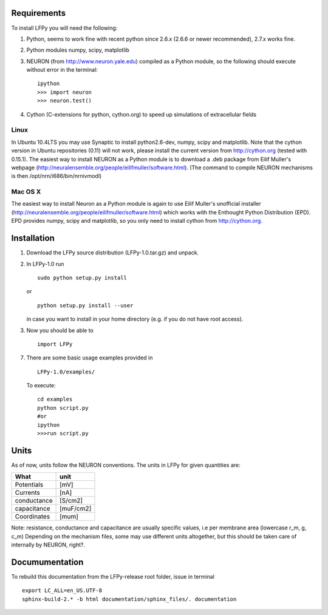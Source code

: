 Requirements
============

To install LFPy you will need the following:

1.  Python, seems to work fine with recent python since 2.6.x (2.6.6 or newer recommended), 2.7.x works fine.
2.  Python modules numpy, scipy, matplotlib
3.  NEURON (from http://www.neuron.yale.edu) compiled as a Python module, so the following should execute without error in the terminal:
    ::
    
        ipython
        >>> import neuron
        >>> neuron.test()

	
   
4.  Cython (C-extensions for python, cython.org) to speed up simulations of extracellular fields

Linux
-----

In Ubuntu 10.4LTS you may use Synaptic to install python2.6-dev, numpy, scipy and matplotlib. Note that the cython version in Ubuntu repositories (0.11) will not work, please install the current version from http://cython.org (tested with 0.15.1). The easiest way to install NEURON as a Python module is to download a .deb package from Eilif Muller's webpage (http://neuralensemble.org/people/eilifmuller/software.html). (The command to compile NEURON
mechanisms is then /opt/nrn/i686/bin/nrnivmodl)

Mac OS X
--------

The easiest way to install Neuron as a Python module is again to use Eilif Muller's unofficial installer (http://neuralensemble.org/people/eilifmuller/software.html) which works with the Enthought Python Distribution (EPD). EPD provides numpy, scipy and matplotlib, so you only need to install cython from http://cython.org. 

Installation
============  

1.  Download the LFPy source distribution (LFPy-1.0.tar.gz) and unpack.

2.  In LFPy-1.0 run
    ::
    
        sudo python setup.py install
    
    or ::
    
        python setup.py install --user
    
    in case you want to install in your home directory (e.g. if you do not have root access).
    
3.  Now you should be able to 
    ::  
    
        import LFPy
    

7.  There are some basic usage examples provided in 
    ::
    
        LFPy-1.0/examples/

    To execute:
    :: 
    
        cd examples
        python script.py
        #or
        ipython
        >>>run script.py

Units
=====

As of now, units follow the NEURON conventions.
The units in LFPy for given quantities are:

+-------------+-----------+
| What        | unit      |
+=============+===========+
| Potentials  | [mV]      |
+-------------+-----------+
| Currents    | [nA]      |
+-------------+-----------+
| conductance | [S/cm2]   |
+-------------+-----------+
| capacitance | [muF/cm2] |
+-------------+-----------+
| Coordinates | [mum]     |
+-------------+-----------+

Note: resistance, conductance and capacitance are usually specific values, i.e per membrane area (lowercase r_m, g, c_m)
Depending on the mechanism files, some may use different units altogether, but this should be taken care of internally by NEURON, right?.

Documumentation
===============

To rebuild this documentation from the LFPy-release root folder, issue in terminal
::
    export LC_ALL=en_US.UTF-8
    sphinx-build-2.* -b html documentation/sphinx_files/. documentation
